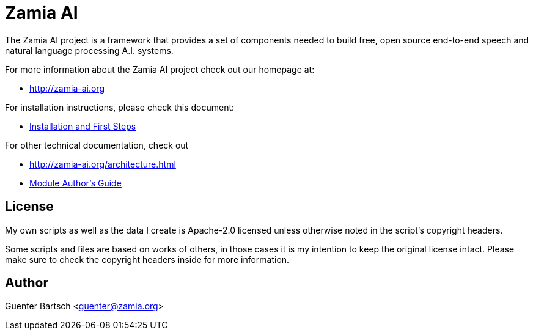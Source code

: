 ifndef::imagesdir[:imagesdir: doc]
Zamia AI
========

The Zamia AI project is a framework that provides a set of components needed to
build free, open source end-to-end speech and natural language processing A.I.
systems.

For more information about the Zamia AI project check out our homepage at:

* http://zamia-ai.org

For installation instructions, please check this document:

* <<INSTALL#,Installation and First Steps>>

For other technical documentation, check out

* http://zamia-ai.org/architecture.html
* <<doc/guide#,Module Author's Guide>>

License
-------

My own scripts as well as the data I create is Apache-2.0 licensed unless otherwise
noted in the script's copyright headers.

Some scripts and files are based on works of others, in those cases it is my
intention to keep the original license intact. Please make sure to check the
copyright headers inside for more information.

Author
------

Guenter Bartsch <guenter@zamia.org>

